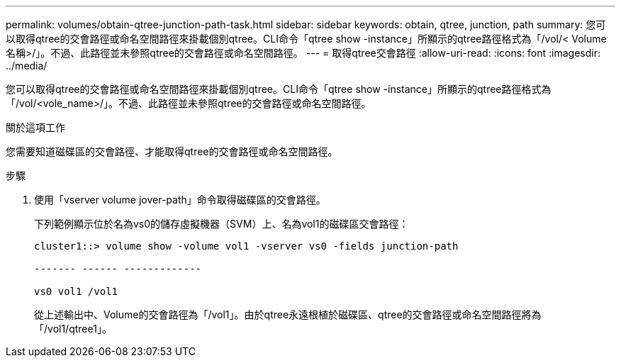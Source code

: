 ---
permalink: volumes/obtain-qtree-junction-path-task.html 
sidebar: sidebar 
keywords: obtain, qtree, junction, path 
summary: 您可以取得qtree的交會路徑或命名空間路徑來掛載個別qtree。CLI命令「qtree show -instance」所顯示的qtree路徑格式為「/vol/< Volume名稱>/」。不過、此路徑並未參照qtree的交會路徑或命名空間路徑。 
---
= 取得qtree交會路徑
:allow-uri-read: 
:icons: font
:imagesdir: ../media/


[role="lead"]
您可以取得qtree的交會路徑或命名空間路徑來掛載個別qtree。CLI命令「qtree show -instance」所顯示的qtree路徑格式為「/vol/<vole_name>/」。不過、此路徑並未參照qtree的交會路徑或命名空間路徑。

.關於這項工作
您需要知道磁碟區的交會路徑、才能取得qtree的交會路徑或命名空間路徑。

.步驟
. 使用「vserver volume jover-path」命令取得磁碟區的交會路徑。
+
下列範例顯示位於名為vs0的儲存虛擬機器（SVM）上、名為vol1的磁碟區交會路徑：

+
[listing]
----
cluster1::> volume show -volume vol1 -vserver vs0 -fields junction-path

------- ------ -------------

vs0 vol1 /vol1
----
+
從上述輸出中、Volume的交會路徑為「/vol1」。由於qtree永遠根植於磁碟區、qtree的交會路徑或命名空間路徑將為「/vol1/qtree1」。


